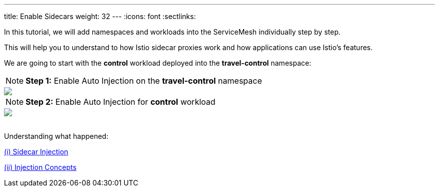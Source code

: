 ---
title: Enable Sidecars
weight: 32
---
:icons: font
:sectlinks:

In this tutorial, we will add namespaces and workloads into the ServiceMesh individually step by step.

This will help you to understand to how Istio sidecar proxies work and how applications can use Istio's features.

We are going to start with the *control* workload deployed into the *travel-control* namespace:

NOTE: *Step 1:* Enable Auto Injection on the *travel-control* namespace
++++
<a class="image-popup-fit-height" href="/images/tutorial/03-02-travel-control-namespace.png" title="Enable Auto Injection per Namespace">
    <img src="/images/tutorial/03-02-travel-control-namespace.png" style="display:block;margin: 0 auto;" />
</a>
++++

NOTE: *Step 2:* Enable Auto Injection for *control* workload
++++
<a class="image-popup-fit-height" href="/images/tutorial/03-02-control-workload.png" title="Enable Auto Injection per Workkload">
    <img src="/images/tutorial/03-02-control-workload.png" style="display:block;margin: 0 auto;" />
</a>
++++

{nbsp} +
Understanding what happened:

link:https://istio.io/latest/docs/setup/additional-setup/sidecar-injection/[(i) Sidecar Injection, window="_blank"]

link:https://istio.io/latest/docs/ops/configuration/mesh/injection-concepts/[(ii) Injection Concepts, window="_blank"]
